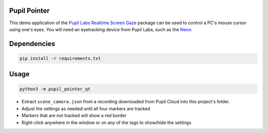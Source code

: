 ===================
Pupil Pointer
===================
This demo application of the `Pupil Labs Realtime Screen Gaze <https://github.com/pupil-labs/realtime-screen-gaze/>`_ package can be used to control a PC's mouse cursor using one's eyes. You will need an eyetracking device from Pupil Labs, such as the `Neon <https://pupil-labs.com/products/neon/>`_.

===================
Dependencies
===================
.. code:: bash

	pip install -r requirements.txt

===================
Usage
===================
.. code:: bash

	python3 -m pupil_pointer_qt

* Extract ``scene_camera.json`` from a recording downloaded from Pupil Cloud into this project's folder.
* Adjust the settings as needed until all four markers are tracked
* Markers that are not tracked will show a red border
* Right-click anywhere in the window or on any of the tags to show/hide the settings
